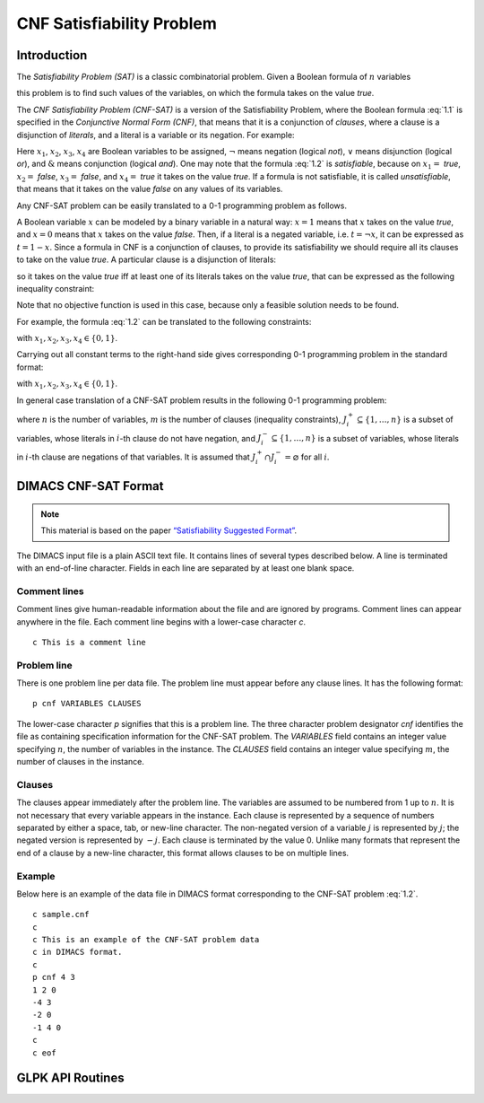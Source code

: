 .. module:: ecyglpki

.. testsetup:: *

    from ecyglpki import Problem

##########################
CNF Satisfiability Problem
##########################

Introduction
============

The *Satisfiability Problem (SAT)* is a classic combinatorial problem. Given a
Boolean formula of :math:`n` variables

.. math::
   :label: 1.1

   f(x_1,x_2,\dots,x_n),

this problem is to find such values of the variables, on which the formula
takes on the value *true*.

The *CNF Satisfiability Problem (CNF-SAT)* is a version of the Satisfiability
Problem, where the Boolean formula :eq:`1.1` is specified in the
*Conjunctive Normal Form (CNF)*, that means that it is a conjunction of
*clauses*, where a clause is a disjunction of *literals*, and a literal is a
variable or its negation.
For example:

.. math::
   :label: 1.2

   (x_1\vee x_2)\;\&\;(\neg x_2\vee x_3\vee\neg x_4)\;\&\;(\neg x_1\vee x_4).

Here :math:`x_1`, :math:`x_2`, :math:`x_3`, :math:`x_4` are Boolean variables
to be assigned, :math:`\neg` means negation (logical *not*), :math:`\vee` means
disjunction (logical *or*), and :math:`\&` means conjunction (logical *and*).
One may note that the formula :eq:`1.2` is *satisfiable*, because on
:math:`x_1=` *true*, :math:`x_2=` *false*, :math:`x_3=` *false*, and
:math:`x_4=` *true* it takes on the value *true*. If a formula
is not satisfiable, it is called *unsatisfiable*, that means that
it takes on the value *false* on any values of its variables.

Any CNF-SAT problem can be easily translated to a 0-1 programming problem as
follows.

A Boolean variable :math:`x` can be modeled by a binary variable in a natural
way: :math:`x=1` means that :math:`x` takes on the value *true*, and
:math:`x=0` means that :math:`x` takes on the value *false*. Then, if a literal
is a negated variable, i.e. :math:`t=\neg x`, it can be expressed as
:math:`t=1-x`. Since a formula in CNF is a conjunction of clauses, to provide
its satisfiability we should require all its clauses to  take on the value
*true*. A particular clause is a disjunction of literals:

.. math::
   :label: 1.3

   t\vee t'\vee t''\vee\dots,

so it takes on the value *true* iff at least one of its literals takes on the
value *true*, that can be expressed as the following inequality constraint:

.. math::
   :label: 1.4

   t+t'+t''+\dots\geq 1.

Note that no objective function is used in this case, because only a feasible
solution needs to be found.

For example, the formula :eq:`1.2` can be translated to the following constraints:

.. math::
   :nowrap:

   \begin{alignat*}{8}
     &&x_1& &{}+{} &&x_2& & &&& & &&& &\geq 1\\
     &&& & &(1-{}&x_2&) &{}+{} &&x_3& &{}+{} &(1-{}&x_4&) &\geq 1\\
     &(1-{}&x_1&) & &&& & &&& &{}+{} &&x_4& &\geq 1
   \end{alignat*}

with :math:`x_1, x_2, x_3, x_4\in\{0,1\}`.

Carrying out all constant terms to the right-hand side gives corresponding 0-1
programming problem in the standard format:

.. math::
   :nowrap:

   \begin{alignat*}{5}
     & &x_1 &{}+{} &x_2 & & & & &\geq &1\\
     & & &{}-{} &x_2 &{}+{} &x_3 &{}-{} &x_4 &\geq -&1\\
     &-&x_1 & & & & &{}+{} &x_4 &\geq &0\\
   \end{alignat*}

with :math:`x_1, x_2, x_3, x_4\in\{0,1\}`.

In general case translation of a CNF-SAT problem results in the following 0-1
programming problem:

.. math::
   :label: 1.5

   \sum_{j\in J^+_i}x_j-\sum_{j\in J^-_i}x_j\geq 1-|J^-_i|,\quad i=1,\dots,m,

.. math::
   :label: 1.6

   x_j\in\{0,1\},\quad j=1,\dots,n,

where :math:`n` is the number of variables, :math:`m` is the number of clauses
(inequality constraints), :math:`J^+_i\subseteq\{1,\dots,n\}` is a
subset of variables, whose literals in :math:`i`-th clause do not have
negation, and :math:`J^-_i\subseteq\{1,\dots,n\}` is a subset of variables,
whose literals in :math:`i`-th clause are negations of that variables. It is
assumed that :math:`J^+_i\cap J^-_i=\varnothing` for all :math:`i`.


DIMACS CNF-SAT Format
=====================

.. note::

   This material is based on the paper `“Satisfiability Suggested Format”`_.

   .. _“Satisfiability Suggested Format”: http://www.domagoj-babic.com/uploads/ResearchProjects/Spear/dimacs-cnf.pdf

The DIMACS input file is a plain ASCII text file. It contains lines of several
types described below.
A line is terminated with an end-of-line character.
Fields in each line are separated by at least one blank space.

Comment lines
"""""""""""""
Comment lines give human-readable information about the file and are ignored by
programs.
Comment lines can appear anywhere in the file.
Each comment line begins with a lower-case character `c`.

::

    c This is a comment line

Problem line
""""""""""""
There is one problem line per data file.
The problem line must appear before any clause lines.
It has the following format::

    p cnf VARIABLES CLAUSES

The lower-case character `p` signifies that this is a problem line.
The three character problem designator `cnf` identifies the file as
containing specification information for the CNF-SAT problem.
The `VARIABLES` field contains an integer value specifying :math:`n`, the
number of variables in the instance.
The `CLAUSES` field contains an integer value specifying :math:`m`, the number
of clauses in the instance.

Clauses
"""""""
The clauses appear immediately after the problem line.
The variables are assumed to be numbered from 1 up to :math:`n`.
It is not necessary that every variable appears in the instance.
Each clause is represented by a sequence of numbers separated by either a
space, tab, or new-line character.
The non-negated version of a variable :math:`j` is represented by :math:`j`;
the negated version is represented by :math:`-j`.
Each clause is terminated by the value 0. Unlike many formats that represent
the end of a clause by a new-line character, this format allows clauses to be
on multiple lines.

Example
"""""""
Below here is an example of the data file in DIMACS format corresponding to the
CNF-SAT problem :eq:`1.2`.

::

    c sample.cnf
    c
    c This is an example of the CNF-SAT problem data
    c in DIMACS format.
    c
    p cnf 4 3
    1 2 0
    -4 3
    -2 0
    -1 4 0
    c
    c eof


GLPK API Routines
=================

.. automethod:: Problem.read_cnfsat

.. automethod:: Problem.check_cnfsat

.. automethod:: Problem.write_cnfsat

.. automethod:: Problem.minisat1

.. automethod:: Problem.intfeas1
